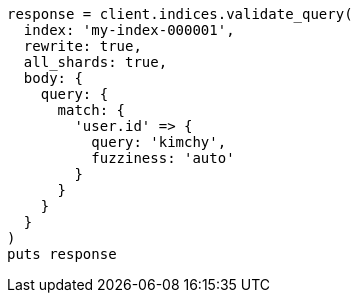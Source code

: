 [source, ruby]
----
response = client.indices.validate_query(
  index: 'my-index-000001',
  rewrite: true,
  all_shards: true,
  body: {
    query: {
      match: {
        'user.id' => {
          query: 'kimchy',
          fuzziness: 'auto'
        }
      }
    }
  }
)
puts response
----

